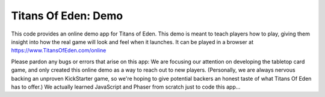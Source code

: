 ####################
Titans Of Eden: Demo
####################

This code provides an online demo app for Titans of Eden. This demo is meant to
teach players how to play, giving them insight into how the real game will look
and feel when it launches. It can be played in a browser at
https://www.TitansOfEden.com/online
  
Please pardon any bugs or errors that arise on this app: We are focusing our
attention on developing the tabletop card game, and only created this online
demo as a way to reach out to new players. (Personally, we are always nervous
backing an unproven KickStarter game, so we're hoping to give potential backers
an honest taste of what Titans Of Eden has to offer.) We actually learned
JavaScript and Phaser from scratch just to code this app...  
